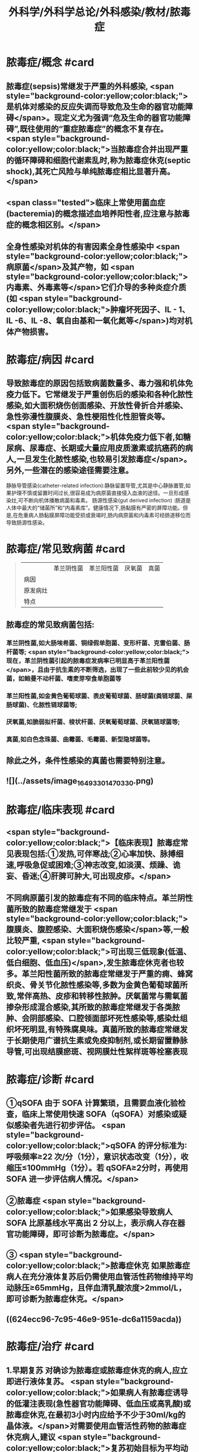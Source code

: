 #+title: 外科学/外科学总论/外科感染/教材/脓毒症
#+deck:外科学::外科学总论::外科感染::教材::脓毒症

* 脓毒症/概念 #card
:PROPERTIES:
:id: 33088cdf-09de-48d2-81ff-105234d99e89
:collapsed: true
:END:
** 脓毒症(sepsis)常继发于严重的外科感染, <span style="background-color:yellow;color:black;">是机体对感染的反应失调而导致危及生命的器官功能障碍</span>。现定义尤为强调“危及生命的器官功能障碍”,既往使用的“重症脓毒症”的概念不复存在。 <span style="background-color:yellow;color:black;">当脓毒症合并出现严重的循环障碍和细胞代谢素乱时,称为脓毒症休克(septic shock),其死亡风险与单纯脓毒症相比显著升高。</span>
** <span class="tested">临床上常使用菌血症(bacteremia)的概念描述血培养阳性者,应注意与脓毒症的概念相区别。</span>
** 全身性感染对机体的有害因素全身性感染中 <span style="background-color:yellow;color:black;">病原菌</span>及其产物，如 <span style="background-color:yellow;color:black;">内毒素、外毒素等</span>它们介导的多种炎症介质(如 <span style="background-color:yellow;color:black;">肿瘤坏死因子、IL - 1、IL -6、IL -8、氧自由基和一氧化氮等</span>)均对机体产物损害。
* 脓毒症/病因 #card
:PROPERTIES:
:id: 617106c6-07d2-4ad7-aead-6a50ef922bf6
:collapsed: true
:END:
** 导致脓毒症的原因包括致病菌数量多、毒力强和机体免疫力低下。它常继发于严重创伤后的感染和各种化脓性感染,如大面积烧伤创面感染、开放性骨折合并感染、急性弥漫性腹膜炎、急性梗阻性化性胆管炎等。 <span style="background-color:yellow;color:black;">机体免疫力低下者,如糖尿病、尿毒症、长期或大量应用皮质激素或抗癌药的病人,一旦发生化脓性感染,也较易引发脓毒症</span>。另外,一些潜在的感染途径需要注意。
静脉导管感染(catheter-related infection):静脉留置导管,尤其是中心静脉置管,如果护理不慎或留置时间过长,很容易成为病原菌直接侵入血液的途径。一旦形成感染灶,可不断向机体播散病菌和毒素。
肠源性感染(gut derived infection) :肠道是人体中最大的“储菌所”和“内毒素库”。健康情况下,肠黏膜有严密的屏障功能。但是,在危重病人肠黏膜屏障功能受损或衰竭时,肠内病原菌和内毒素可经肠道移位而导致肠源性感染。
* 脓毒症/常见致病菌 #card 
:PROPERTIES:
:id: fb5d7019-908a-4ae1-b5df-63ac293df090
:collapsed: true
:END:
#+BEGIN_QUOTE
||革兰阴性菌|革兰阳性菌|厌氧菌|真菌|
|病因|
|原发病灶|
|特点|
#+END_QUOTE
** 脓毒症的常见致病菌包括:
*** 革兰阴性菌,如大肠埃希菌、铜绿假单胞菌、变形杆菌、克雷伯菌、肠杆菌等; <span style="background-color:yellow;color:black;">现在，革兰阴性菌引起的脓毒症发病率已明显高于革兰阳性菌</span>，且由于抗生素的不断筛选，出现了一些此前较少见的机会菌，如鲍曼不动杆菌、嗜麦芽窄食单胞菌等
*** 革兰阳性菌,如金黄色葡萄球菌、表皮葡萄球菌、肠球菌(粪链球菌、屎肠球菌)、化脓性链球菌等;
*** 厌氧菌,如脆弱拟杆菌、梭状杆菌、厌氧葡萄球菌、厌氧链球菌等;
*** 真菌,如白色念珠菌、曲霉菌、毛霉菌、新型隐球菌等。
** 除此之外，条件性感染的真菌也需要特别注意。
** ![](../assets/image_1649330147033_0.png)
* 脓毒症/临床表现 #card
:PROPERTIES:
:id: 7a72c0da-c0a5-4212-a9bc-f0cdbb1eb3d0
:collapsed: true
:END:
** <span style="background-color:yellow;color:black;">【临床表现】脓毒症常见表现包括:①发热,可伴寒战;②心率加快、脉搏细速,呼吸急促或困难;③神志改变,如淡漠、烦躁、诡妄、昏迷;④肝脾可肿大,可出现皮疹。</span>
** 不同病原菌引发的脓毒症有不同的临床特点。革兰阴性菌所致的脓毒症常继发于 <span style="background-color:yellow;color:black;">腹膜炎、腹腔感染、大面积烧伤感染</span>等,一般比较严重, <span style="background-color:yellow;color:black;">可出现三低现象(低温、低白细胞、低血压)</span>,发生脓毒症休克者也较多。革兰阳性菌所致的脓毒症常继发于严重的痈、蜂窝织炎、骨关节化脓性感染等,多数为金黄色葡萄球菌所致,常伴高热、皮疹和转移性脓肿。厌氧菌常与需氧菌掺杂形成混合感染,其所致的脓毒症常继发于各类脓肿、会阴部感染、口腔领面部坏死性感染等,感染灶组织坏死明显,有特殊腐臭味。真菌所致的脓毒症常继发于长期使用广谱抗生素或免疫抑制剂,或长期留置静脉导管,可出现结膜瘀斑、视网膜灶性絮样斑等栓塞表现
* 脓毒症/诊断 #card
:PROPERTIES:
:id: 17c5eae7-a6ad-45d8-9fb9-7a3111f9771a
:collapsed: true
:END:
** ①qSOFA 由于 SOFA 计算繁琐，且需要血液化验检查，临床上常使用快速 SOFA（qSOFA）对感染或疑似感染者先进行初步评估。 <span style="background-color:yellow;color:black;">qSOFA 的评分标准为∶呼吸频率≥22 次/分（1分），意识状态改变（1分），收缩压≤100mmHg（1分）。若 qSOFA≥2分时，再使用 SOFA 进一步评估病人情况。</span>
** ②脓毒症  <span style="background-color:yellow;color:black;">如果感染导致病人 SOFA 比原基线水平高出 2 分以上，表示病人存在器官功能障碍，即可诊断为脓毒症。</span>
** ③ <span style="background-color:yellow;color:black;">脓毒症休克 如果脓毒症病人在充分液体复苏后仍需使用血管活性药物维持平均动脉压≥65mmHg，且伴血清乳酸浓度>2mmol/L，即可诊断为脓毒症休克。</span>
** ((624ecc96-7c95-46e9-951e-dc6a1159acda))
* 脓毒症/治疗 #card
:PROPERTIES:
:id: 6eaba7aa-c49c-40c0-9cf3-6397395283ff
:END:
** 1.早期复苏 对确诊为脓毒症或脓毒症休克的病人,应立即进行液体复苏。 <span style="background-color:yellow;color:black;">如果病人有脓毒症诱导的低灌注表现(急性器官功能障碍、低血压或高乳酸)或脓毒症休克,在最初3小时内应给予不少于30ml/kg的晶体液。</span>对需要使用血管活性药物的脓毒症休克病人,建议 <span style="background-color:yellow;color:black;">复苏初始目标为平均动脉压65mmHg</span>。完成早期液体复苏后,应根据病人血流动力学的检测结果决定进一步的复苏策略。
** 2.抗微生物治疗  <span style="background-color:yellow;color:black;">对确诊为脓毒症或脓毒症休克的病人,应在1小时内启动静脉抗生素治疗</span>。对于早期的抗生素治疗,建议经验性地使用一种或几种广谱抗生素,以期覆盖所有可能的病原体(包括潜在的真菌或病毒);一旦致病菌和药敏结果明确,建议使用针对性的窄谱抗生素进行治疗。 <span style="background-color:yellow;color:black;">抗生素的治疗疗程一般维持7~10天,在病人体温正常、白细胞计数正常、病情好转、局部病灶控制后停药。</span>
** 3.感染源控制  <span style="background-color:yellow;color:black;">感染的原发灶应尽早明确,并及时采取相应措施控制感染源,如清除坏死组织和异物、消灭死腔、脓肿引流等</span>;同时,如果存在血流障碍、梗阻等致病因素,也应及时处理。 <span style="background-color:yellow;color:black;">静脉导管感染时,拔除导管应属首要措施。</span>危重病人疑为肠源性感染时,应及时纠正休克,尽快恢复肠黏膜的血流灌注,并通过早期肠道营养促使肠黏膜尽快修复,口服肠道生态制剂以维护肠道正常菌群。
** 4.其他辅助治疗  <span style="background-color:yellow;color:black;">早期复苏成功后,应重新评价病人的血流动力学状态,酌情补液和使用血管活性药物。</span>如果血流动力学仍不稳定,可静脉给予氢化可的松(200mg/d)。当病人血红蛋白低于70g/L时,给予输血。对于无急性呼吸窘迫综合征(ARDS)的脓毒症病人,建议使用小潮气量(6ml/kg)辅助通气。对于高血糖者,应给予胰岛素治疗,控制血糖上限低于10mmol/L。对于无禁忌证的病人建议使用低分子肝素预防静脉血栓。对于存在消化道出血风险的病人,建议给予质子泵抑制剂预防应激性溃癌。对于能够耐受肠内营养的病人，应尽早启动肠内营养。
*